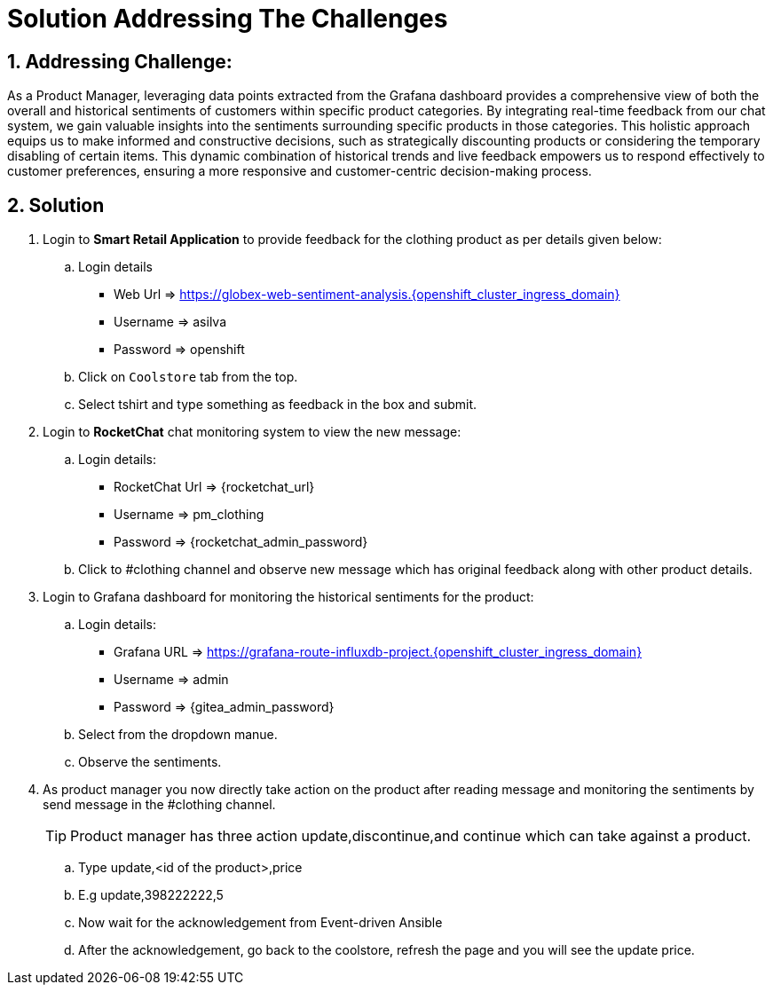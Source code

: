 = Solution Addressing The Challenges
:navtitle: 6: Constructive Decisions
:numbered:

== Addressing Challenge: 

As a Product Manager, leveraging data points extracted from the Grafana dashboard provides a comprehensive view of both the overall and historical sentiments of customers within specific product categories. By integrating real-time feedback from our chat system, we gain valuable insights into the sentiments surrounding specific products in those categories. This holistic approach equips us to make informed and constructive decisions, such as strategically discounting products or considering the temporary disabling of certain items. This dynamic combination of historical trends and live feedback empowers us to respond effectively to customer preferences, ensuring a more responsive and customer-centric decision-making process.  


== Solution

. Login to *Smart Retail Application* to provide feedback for the clothing product as per details given below:

+
****
.. Login details
+
* Web Url   => https://globex-web-sentiment-analysis.{openshift_cluster_ingress_domain}
* Username  => asilva
* Password  => openshift


.. Click on `Coolstore` tab from the top.
.. Select tshirt and type something as feedback in the box and submit.
****

. Login to *RocketChat* chat monitoring system to view the new message:

+
****
.. Login details:
+

* RocketChat Url => {rocketchat_url}
* Username  => pm_clothing
* Password => {rocketchat_admin_password}

.. Click to #clothing channel and observe new message which has original feedback along with other product details. 
****

. Login to Grafana dashboard for monitoring the historical sentiments for the product:
+
****
.. Login details:
+

* Grafana URL => https://grafana-route-influxdb-project.{openshift_cluster_ingress_domain}
* Username => admin
* Password => {gitea_admin_password}

.. Select from the dropdown manue.
.. Observe the sentiments.
****


. As product manager you now directly take action on the product after reading message and monitoring the sentiments by send message in the #clothing channel. 

+
****
TIP: Product manager has three action update,discontinue,and continue which can take against a product.

.. Type update,<id of the product>,price
.. E.g update,398222222,5
.. Now wait for the acknowledgement  from Event-driven Ansible
.. After the acknowledgement, go back to the coolstore, refresh the page and you will see the update price. 
****



